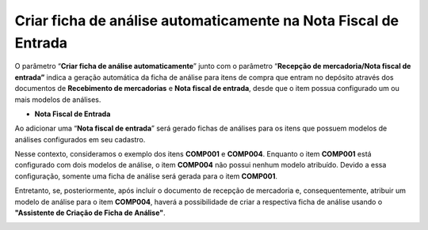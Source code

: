 ﻿Criar ficha de análise automaticamente na Nota Fiscal de Entrada
~~~~~~~~~~~~~~~~~~~~~~~~~~~~~~~~~~~~~~~~~~~~~~~~~~~~~~~~~~~~~~~~~

O parâmetro “**Criar ficha de análise automaticamente**” junto com o parâmetro “**Recepção de mercadoria/Nota fiscal de entrada”** indica a geração automática da ficha de análise para itens de compra que entram no depósito através dos documentos de **Recebimento de mercadorias** e **Nota fiscal de entrada**, desde que o item possua configurado um ou mais modelos de análises.

.. image :: /_static/BR\ One\ Qualidade/Processo/Automatico\ Compra/RN/01.png

- **Nota Fiscal de Entrada**

Ao adicionar uma “**Nota fiscal de entrada**” será gerado fichas de análises para os itens que possuem modelos de análises configurados em seu cadastro.

.. image :: /_static/BR\ One\ Qualidade/Processo/Automatico\ Compra/NF/img01NF.png

Nesse contexto, consideramos o exemplo dos itens **COMP001** e **COMP004**. Enquanto o item **COMP001** está configurado com dois modelos de análise, o item **COMP004** não possui nenhum modelo atribuído. Devido a essa configuração, somente uma ficha de análise será gerada para o item **COMP001**.

Entretanto, se, posteriormente, após incluír o documento de recepção de mercadoria e, consequentemente, atribuir um modelo de análise para o item **COMP004**, haverá a possibilidade de criar a respectiva ficha de análise usando o **"Assistente de Criação de Ficha de Análise"**.

.. image :: /_static/BR\ One\ Qualidade/Processo/Automatico\ Compra/NF/img02NF.png

